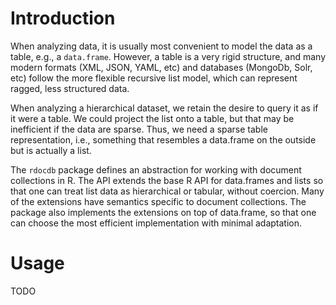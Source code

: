 * Introduction
  When analyzing data, it is usually most convenient to model the data
  as a table, e.g., a =data.frame=. However, a table is a very rigid
  structure, and many modern formats (XML, JSON, YAML, etc) and
  databases (MongoDb, Solr, etc) follow the more flexible recursive
  list model, which can represent ragged, less structured data.

  When analyzing a hierarchical dataset, we retain the desire to query
  it as if it were a table. We could project the list onto a table,
  but that may be inefficient if the data are sparse. Thus, we need a
  sparse table representation, i.e., something that resembles a
  data.frame on the outside but is actually a list.

  The =rdocdb= package defines an abstraction for working with
  document collections in R. The API extends the base R API for
  data.frames and lists so that one can treat list data as
  hierarchical or tabular, without coercion. Many of the extensions
  have semantics specific to document collections. The package also
  implements the extensions on top of data.frame, so that one can
  choose the most efficient implementation with minimal adaptation.
 
* Usage
  TODO
  
